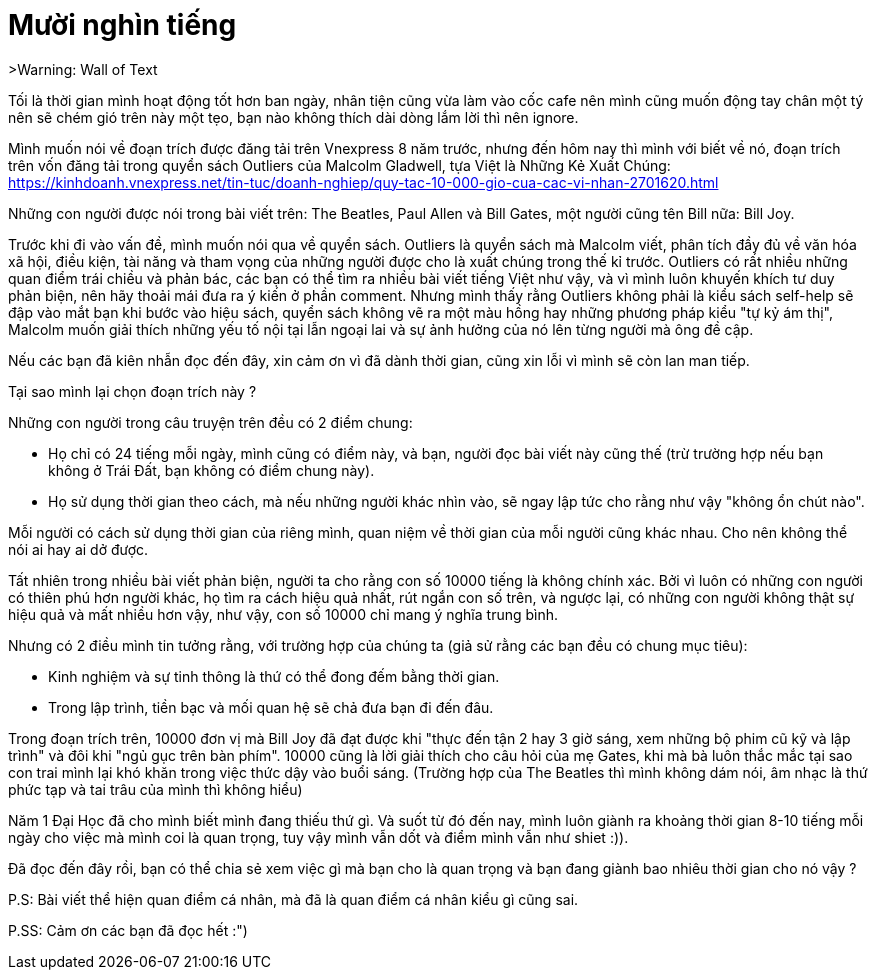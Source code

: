 = Mười nghìn tiếng
// See https://hubpress.gitbooks.io/hubpress-knowledgebase/content/ for information about the parameters.
// :hp-image: /covers/cover.png
// :published_at: 2019-01-31
:hp-tags: Tâm Sự, Blog
// :hp-alt-title: My English Title

>Warning: Wall of Text

Tối là thời gian mình hoạt động tốt hơn ban ngày, nhân tiện cũng vừa làm vào cốc cafe nên mình cũng muốn động tay chân một tý nên sẽ chém gió trên này một tẹo, bạn nào không thích dài dòng lắm lời thì nên ignore.

Mình muốn nói về đoạn trích được đăng tải trên Vnexpress 8 năm trước, nhưng đến hôm nay thì mình với biết về nó, đoạn trích trên vốn đăng tải trong quyển sách Outliers của Malcolm Gladwell, tựa Việt là Những Kẻ Xuất Chúng:
https://kinhdoanh.vnexpress.net/tin-tuc/doanh-nghiep/quy-tac-10-000-gio-cua-cac-vi-nhan-2701620.html

Những con người được nói trong bài viết trên: The Beatles, Paul Allen và Bill Gates, một người cũng tên Bill nữa: Bill Joy.

Trước khi đi vào vấn đề, mình muốn nói qua về quyển sách. Outliers là quyển sách mà Malcolm viết, phân tích đầy đủ về văn hóa xã hội, điều kiện, tài năng và tham vọng của những người được cho là xuất chúng trong thế kỉ trước. Outliers có rất nhiều những quan điểm trái chiều và phản bác, các bạn có thể tìm ra nhiều bài viết tiếng Việt như vậy, và vì mình luôn khuyến khích tư duy phản biện, nên hãy thoải mái đưa ra ý kiến ở phần comment. Nhưng mình thấy rằng Outliers không phải là kiểu sách self-help sẽ đập vào mắt bạn khi bước vào hiệu sách, quyển sách không vẽ ra một màu hồng hay những phương pháp kiểu "tự kỷ ám thị", Malcolm muốn giải thích những yếu tố nội tại lẫn ngoại lai và sự ảnh hưởng của nó lên từng người mà ông đề cập.

Nếu các bạn đã kiên nhẫn đọc đến đây, xin cảm ơn vì đã dành thời gian, cũng xin lỗi vì mình sẽ còn lan man tiếp.

Tại sao mình lại chọn đoạn trích này ?

Những con người trong câu truyện trên đều có 2 điểm chung:

* Họ chỉ có 24 tiếng mỗi ngày, mình cũng có điểm này, và bạn, người đọc bài viết này cũng thế (trừ trường hợp nếu bạn không ở Trái Đất, bạn không có điểm chung này).

* Họ sử dụng thời gian theo cách, mà nếu những người khác nhìn vào, sẽ ngay lập tức cho rằng như vậy "không ổn chút nào".

Mỗi người có cách sử dụng thời gian của riêng mình, quan niệm về thời gian của mỗi người cũng khác nhau. Cho nên không thể nói ai hay ai dở được.

Tất nhiên trong nhiều bài viết phản biện, người ta cho rằng con số 10000 tiếng là không chính xác. Bởi vì luôn có những con người có thiên phú hơn người khác, họ tìm ra cách hiệu quả nhất, rút ngắn con số trên, và ngược lại, có những con người không thật sự hiệu quả và mất nhiều hơn vậy, như vậy, con số 10000 chỉ mang ý nghĩa trung bình.

Nhưng có 2 điều mình tin tưởng rằng, với trường hợp của chúng ta (giả sử rằng các bạn đều có chung mục tiêu):

* Kinh nghiệm và sự tinh thông là thứ có thể đong đếm bằng thời gian.

* Trong lập trình, tiền bạc và mối quan hệ sẽ chả đưa bạn đi đến đâu.

Trong đoạn trích trên, 10000 đơn vị mà Bill Joy đã đạt được khi "thực đến tận 2 hay 3 giờ sáng, xem những bộ phim cũ kỹ và lập trình" và đôi khi "ngủ gục trên bàn phím".
10000 cũng là lời giải thích cho câu hỏi của mẹ Gates, khi mà bà luôn thắc mắc tại sao con trai mình lại khó khăn trong việc thức dậy vào buổi sáng. (Trường hợp của The Beatles thì mình không dám nói, âm nhạc là thứ phức tạp và tai trâu của mình thì không hiểu)

Năm 1 Đại Học đã cho mình biết mình đang thiếu thứ gì. Và suốt từ đó đến nay, mình luôn giành ra khoảng thời gian 8-10 tiếng mỗi ngày cho việc mà mình coi là quan trọng, tuy vậy mình vẫn dốt và điểm mình vẫn như shiet :)).

Đã đọc đến đây rồi, bạn có thể chia sẻ xem việc gì mà bạn cho là quan trọng và bạn đang giành bao nhiêu thời gian cho nó vậy ?

P.S: Bài viết thể hiện quan điểm cá nhân, mà đã là quan điểm cá nhân kiểu gì cũng sai.

P.SS: Cảm ơn các bạn đã đọc hết :")